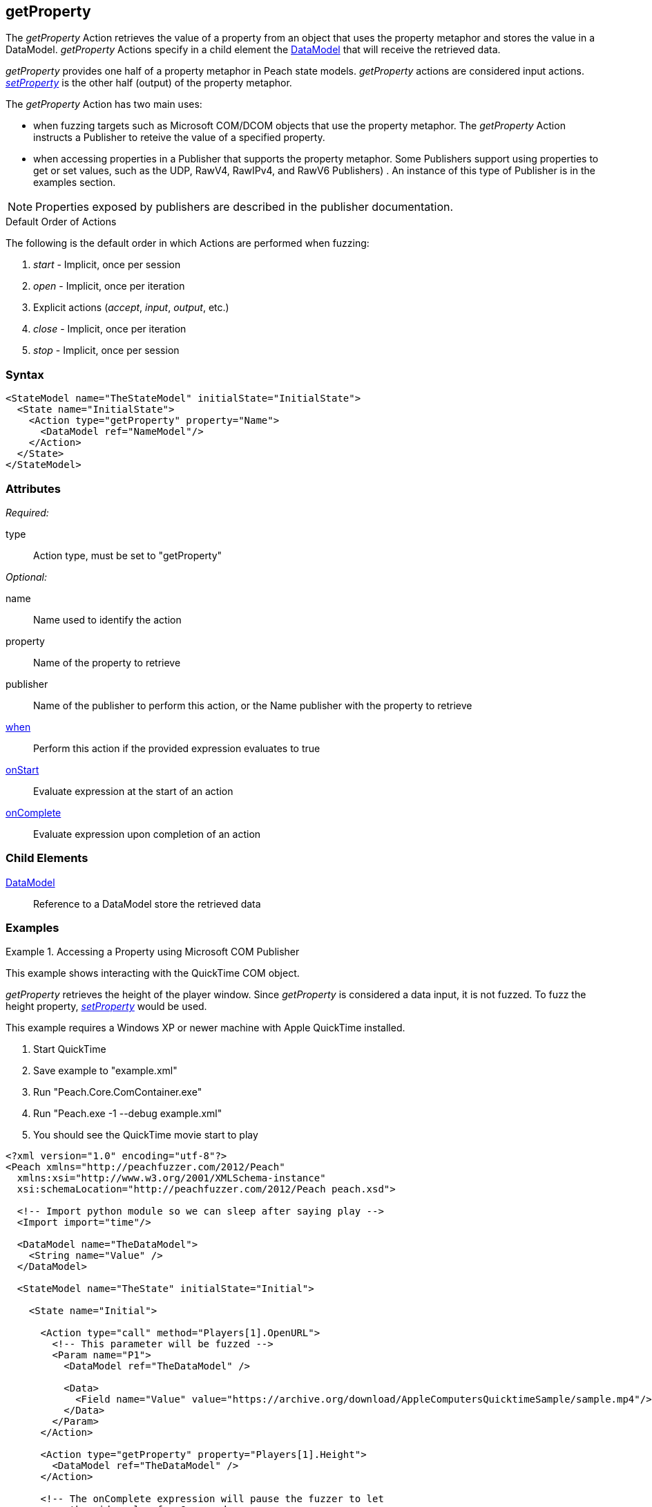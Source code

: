 <<<
[[Action_getProperty]]
== getProperty

// 01/30/2014: Seth & Mike: Outlined
//  * not supported by all publishers
//  * Mapps to accessing properties ala COM/DCOM, Java (obj.prop = foo)
//  * Read operation (input)
//  * Return value parsed into data model
//  * How to debug parsing
//  * Examples!

// 02/12/2014: Mick
//  Added description of what getProperty does
//  talked about its similarity to input and what publishers use it
//  Added attribute descriptions
//  Added an example
//  Changed wording to not say it cracks data due to issue 493

// 02/28/2014: Mike: Ready for tech writer
//  Add examples
//  Document examples
//  Update formatting
//  Update main content

// 03/05/2014: Lynn: 
//  Edited text and corrected QuickTime information

The _getProperty_ Action retrieves the value of a property from an object that uses the property metaphor and stores the value in a DataModel. _getProperty_ Actions specify in a child element the xref:DataModel[DataModel] that will receive the retrieved data.

_getProperty_ provides one half of a property metaphor in Peach state models. _getProperty_ actions are considered input actions. xref:Action_setProperty[_setProperty_] is the other half (output) of the property metaphor.

The _getProperty_ Action has two main uses:

* when fuzzing targets such as Microsoft COM/DCOM objects that use the property metaphor. The _getProperty_ Action instructs a Publisher to reteive the value of a specified property.
* when accessing properties in a Publisher that supports the property metaphor. Some Publishers support using properties to get or set values, such as the UDP, RawV4, RawIPv4, and RawV6 Publishers) . An instance of this type of Publisher is in the examples section.

NOTE: Properties exposed by publishers are described in the publisher documentation.

.Default Order of Actions
****
The following is the default order in which Actions are performed when fuzzing:

. _start_ - Implicit, once per session
. _open_ - Implicit, once per iteration
. Explicit actions (_accept_, _input_, _output_, etc.)
. _close_ - Implicit, once per iteration
. _stop_ - Implicit, once per session
****

=== Syntax

[source,xml]
----
<StateModel name="TheStateModel" initialState="InitialState">
  <State name="InitialState">
    <Action type="getProperty" property="Name">
      <DataModel ref="NameModel"/>
    </Action>
  </State>
</StateModel> 
----

=== Attributes

_Required:_

type:: Action type, must be set to "getProperty"

_Optional:_

name:: Name used to identify the action
property:: Name of the property to retrieve
publisher:: Name of the publisher to perform this action, or the Name publisher with the property to retrieve
xref:Action_when[when]:: Perform this action if the provided expression evaluates to true
xref:Action_onStart[onStart]:: Evaluate expression at the start of an action
xref:Action_onComplete[onComplete]:: Evaluate expression upon completion of an action

=== Child Elements

xref:DataModel[DataModel]:: Reference to a DataModel store the retrieved data

=== Examples

.Accessing a Property using Microsoft COM Publisher
==========================
This example shows interacting with the QuickTime COM object.

_getProperty_ retrieves the height of the player window.
Since _getProperty_ is considered a data input, it is not fuzzed.
To fuzz the height property, xref:Action_setProperty[_setProperty_] would be used.

This example requires a Windows XP or newer machine with Apple QuickTime installed.

. Start QuickTime
. Save example to "example.xml"
. Run "Peach.Core.ComContainer.exe"
. Run "Peach.exe -1 --debug example.xml"
. You should see the QuickTime movie start to play

[source,xml]
----
<?xml version="1.0" encoding="utf-8"?>
<Peach xmlns="http://peachfuzzer.com/2012/Peach"
  xmlns:xsi="http://www.w3.org/2001/XMLSchema-instance"
  xsi:schemaLocation="http://peachfuzzer.com/2012/Peach peach.xsd">

  <!-- Import python module so we can sleep after saying play -->
  <Import import="time"/>
  
  <DataModel name="TheDataModel">
    <String name="Value" />
  </DataModel>
  
  <StateModel name="TheState" initialState="Initial">
    
    <State name="Initial">

      <Action type="call" method="Players[1].OpenURL">
        <!-- This parameter will be fuzzed -->
        <Param name="P1">
          <DataModel ref="TheDataModel" />
          
          <Data>
            <Field name="Value" value="https://archive.org/download/AppleComputersQuicktimeSample/sample.mp4"/>
          </Data>
        </Param>
      </Action>
      
      <Action type="getProperty" property="Players[1].Height">
        <DataModel ref="TheDataModel" />
      </Action>
      
      <!-- The onComplete expression will pause the fuzzer to let
           the video play for 6 seconds. -->
      <Action type="call" method="Players[1].QTControl.Movie.Play" onComplete="time.sleep(6)"/>

    </State>
    
  </StateModel>
  
  <Test name="Default">
    <StateModel ref="TheState"/>

    <Publisher class="Com">
      <Param name="clsid" value="QuickTimePlayerLib.QuickTimePlayerApp"/>
    </Publisher>
  </Test>
  
</Peach>
----
==========================

.Accessing Publisher Properties using _getProperty_ Action
==========================
This example retrieves a property from the xref:Publishers_Udp[UDP Publisher].

This example uses netcat as the client connecting to Peach.

. Save the example Pit to "example.xml"
. Run "peach -1 --debug example.xml"
. Run "echo -n "WHATSMYIP" | nc -4u -w1 localhost 1234"

[source,xml]
----
<?xml version="1.0" encoding="utf-8"?>
<Peach xmlns="http://peachfuzzer.com/2012/Peach"
  xmlns:xsi="http://www.w3.org/2001/XMLSchema-instance"
  xsi:schemaLocation="http://peachfuzzer.com/2012/Peach peach.xsd">

  <DataModel name="Ping">
    <String name="PingStr" value="WHATSMYIP" token="true"/>
  </DataModel>

  <DataModel name="IpAddress">
    <Number size="32" name="IP" value="9999" />
  </DataModel>

  <StateModel name="TheStateModel" initialState="InitialState">
    <State name="InitialState"> 
      <Action type="open" />

      <Action type="input"> 
        <DataModel ref="Ping"/> 
      </Action> 

      <Action name="GetIpAddress" type="getProperty" property="LastRecvAddr">
        <DataModel ref="IpAddress" />
      </Action>

      <Action type="slurp" valueXpath="//GetIpAddress//IP" setXpath="//IpResponse//IP" />

      <Action name="IpResponse" type="output"> 
        <DataModel ref="IpAddress"/> 
      </Action> 
    </State> 
  </StateModel>

  <Test name="Default">
    <StateModel ref="TheStateModel"/>
    <Publisher class="Udp">
      <Param name="Host" value="127.0.0.1" />
      <Param name="SrcPort" value="1234" />
      <Param name="Timeout" value="10000" />
    </Publisher>

    <Logger class="File" >
      <Param name="Path" value="logs"/>
    </Logger>
  </Test>
</Peach>
----
==========================
